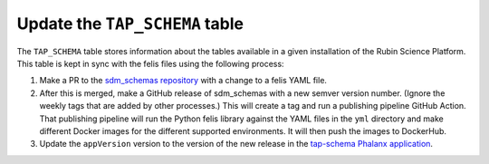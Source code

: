 ###############################
Update the ``TAP_SCHEMA`` table
###############################

The ``TAP_SCHEMA`` table stores information about the tables available in a given installation of the Rubin Science Platform.
This table is kept in sync with the felis files using the following process:

#. Make a PR to the `sdm_schemas repository <https://github.com/lsst/sdm_schemas>`__ with a change to a felis YAML file.
#. After this is merged, make a GitHub release of sdm_schemas with a new semver version number.
   (Ignore the weekly tags that are added by other processes.)
   This will create a tag and run a publishing pipeline GitHub Action.
   That publishing pipeline will run the Python felis library against the YAML files in the ``yml`` directory and make different Docker images for the different supported environments.
   It will then push the images to DockerHub.
#. Update the ``appVersion`` version to the version of the new release in the `tap-schema Phalanx application <https://github.com/lsst-sqre/phalanx/blob/master/services/tap-schema/Chart.yaml>`__.
